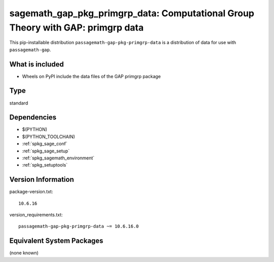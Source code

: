 .. _spkg_sagemath_gap_pkg_primgrp_data:

=====================================================================================================
sagemath_gap_pkg_primgrp_data: Computational Group Theory with GAP: primgrp data
=====================================================================================================


This pip-installable distribution ``passagemath-gap-pkg-primgrp-data`` is a
distribution of data for use with ``passagemath-gap``.


What is included
----------------

- Wheels on PyPI include the data files of the GAP primgrp package


Type
----

standard


Dependencies
------------

- $(PYTHON)
- $(PYTHON_TOOLCHAIN)
- :ref:`spkg_sage_conf`
- :ref:`spkg_sage_setup`
- :ref:`spkg_sagemath_environment`
- :ref:`spkg_setuptools`

Version Information
-------------------

package-version.txt::

    10.6.16

version_requirements.txt::

    passagemath-gap-pkg-primgrp-data ~= 10.6.16.0

Equivalent System Packages
--------------------------

(none known)
